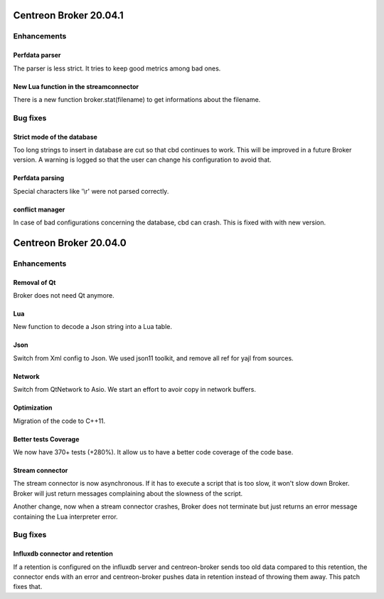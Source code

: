 =======================
Centreon Broker 20.04.1
=======================

************
Enhancements
************

Perfdata parser
===============
The parser is less strict. It tries to keep good metrics among bad ones.

New Lua function in the streamconnector
=======================================
There is a new function broker.stat(filename) to get informations about the
filename.

*********
Bug fixes
*********

Strict mode of the database
===========================
Too long strings to insert in database are cut so that cbd continues to work.
This will be improved in a future Broker version. A warning is logged so that
the user can change his configuration to avoid that.

Perfdata parsing
================
Special characters like '\\r' were not parsed correctly.

conflict manager
================
In case of bad configurations concerning the database, cbd can crash. This is
fixed with with new version.

=======================
Centreon Broker 20.04.0
=======================

************
Enhancements
************

Removal of Qt
=============
Broker does not need Qt anymore.

Lua
===

New function to decode a Json string into a Lua table.

Json
=====
Switch from Xml config to Json. We used json11 toolkit, and remove
all ref for yajl from sources.

Network
========
Switch from QtNetwork to Asio. We start an effort to avoir copy in network
buffers.

Optimization
============
Migration of the code to C++11.

Better tests Coverage
======================
We now have 370+ tests (+280%). It allow us to have a better code coverage
of the code base.

Stream connector
================

The stream connector is now asynchronous. If it has to execute a script that
is too slow, it won't slow down Broker. Broker will just return messages
complaining about the slowness of the script.

Another change, now when a stream connector crashes, Broker does not terminate
but just returns an error message containing the Lua interpreter error.

*********
Bug fixes
*********

Influxdb connector and retention
================================

If a retention is configured on the influxdb server and centreon-broker sends
too old data compared to this retention, the connector ends with an error and
centreon-broker pushes data in retention instead of throwing them away.
This patch fixes that.

